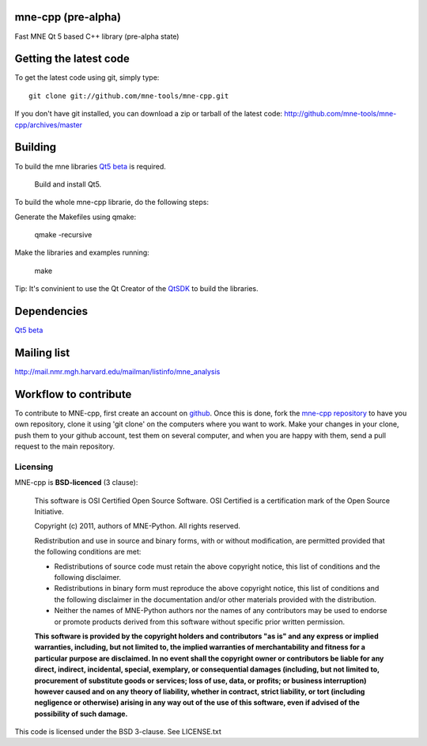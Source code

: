 mne-cpp (pre-alpha)
==================

Fast MNE Qt 5 based C++ library (pre-alpha state)


Getting the latest code
=========================

To get the latest code using git, simply type::

    git clone git://github.com/mne-tools/mne-cpp.git

If you don't have git installed, you can download a zip or tarball
of the latest code: http://github.com/mne-tools/mne-cpp/archives/master


Building
==========

To build the mne libraries `Qt5 beta <http://releases.qt-project.org/qt5.0/beta1/>`_ is required.

    Build and install Qt5.

To build the whole mne-cpp librarie, do the following steps:

Generate the Makefiles using qmake:

    qmake -recursive

Make the libraries and examples running:

    make

Tip: It's convinient to use the Qt Creator of the `QtSDK <http://qt.nokia.com/downloads>`_ to build the libraries.


Dependencies
============

`Qt5 beta <http://releases.qt-project.org/qt5.0/beta1/>`_


Mailing list
============

http://mail.nmr.mgh.harvard.edu/mailman/listinfo/mne_analysis


Workflow to contribute
=========================

To contribute to MNE-cpp, first create an account on `github
<http://github.com/>`_. Once this is done, fork the `mne-cpp repository
<http://github.com/mne-tools/mne-cpp>`_ to have you own repository,
clone it using 'git clone' on the computers where you want to work. Make
your changes in your clone, push them to your github account, test them
on several computer, and when you are happy with them, send a pull
request to the main repository.


Licensing
----------

MNE-cpp is **BSD-licenced** (3 clause):

    This software is OSI Certified Open Source Software.
    OSI Certified is a certification mark of the Open Source Initiative.

    Copyright (c) 2011, authors of MNE-Python.
    All rights reserved.

    Redistribution and use in source and binary forms, with or without
    modification, are permitted provided that the following conditions are met:

    * Redistributions of source code must retain the above copyright notice, 
      this list of conditions and the following disclaimer.

    * Redistributions in binary form must reproduce the above copyright notice,
      this list of conditions and the following disclaimer in the documentation
      and/or other materials provided with the distribution.

    * Neither the names of MNE-Python authors nor the names of any
      contributors may be used to endorse or promote products derived from
      this software without specific prior written permission.

    **This software is provided by the copyright holders and contributors
    "as is" and any express or implied warranties, including, but not
    limited to, the implied warranties of merchantability and fitness for
    a particular purpose are disclaimed. In no event shall the copyright
    owner or contributors be liable for any direct, indirect, incidental,
    special, exemplary, or consequential damages (including, but not
    limited to, procurement of substitute goods or services; loss of use,
    data, or profits; or business interruption) however caused and on any
    theory of liability, whether in contract, strict liability, or tort
    (including negligence or otherwise) arising in any way out of the use
    of this software, even if advised of the possibility of such
    damage.**






This code is licensed under the BSD 3-clause. See LICENSE.txt
